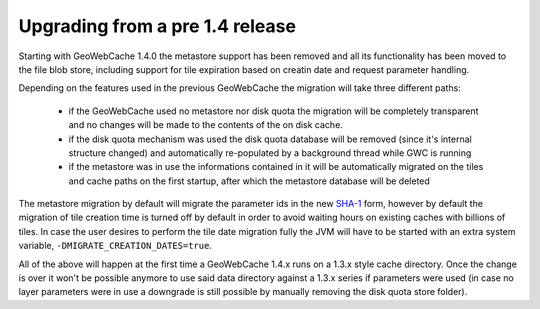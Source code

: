.. _upgrading:

Upgrading from a pre 1.4 release
================================

Starting with GeoWebCache 1.4.0 the metastore support has been removed and all its functionality has been moved to the file blob store, including support for tile expiration based on creatin date and request parameter handling.

Depending on the features used in the previous GeoWebCache the migration will take three different paths:

  * if the GeoWebCache used no metastore nor disk quota the migration will be completely transparent and no changes will be made to the contents of the on disk cache.
  * if the disk quota mechanism was used the disk quota database will be removed (since it's internal structure changed) and automatically re-populated by a background thread while GWC is  running
  * if the metastore was in use the informations contained in it will be automatically migrated on the tiles and cache paths on the first startup, after which the metastore database will be deleted

The metastore migration by default will migrate the parameter ids in the new `SHA-1 <http://en.wikipedia.org/wiki/SHA-1>`_ form, however by default the migration of tile creation time is turned off by default in order to avoid waiting hours on existing caches with billions of tiles.
In case the user desires to perform the tile date migration fully the JVM will have to be started with an extra system variable, ``-DMIGRATE_CREATION_DATES=true``.

All of the above will happen at the first time a GeoWebCache 1.4.x runs on a 1.3.x style cache directory. Once the change is over it won't be possible anymore to use said data directory against a 1.3.x series if parameters were used (in case no layer parameters were in use a downgrade is still possible by manually removing the disk quota store folder).